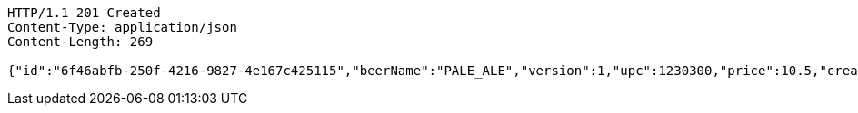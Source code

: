 [source,http,options="nowrap"]
----
HTTP/1.1 201 Created
Content-Type: application/json
Content-Length: 269

{"id":"6f46abfb-250f-4216-9827-4e167c425115","beerName":"PALE_ALE","version":1,"upc":1230300,"price":10.5,"createdDate":"2023-02-19T16:25:43.2226149+01:00","lastModifiedDate":"2023-02-19T16:25:43.2226149+01:00","beerStyle":"ALE","quantityOnHand":10,"quantityToBrew":10}
----